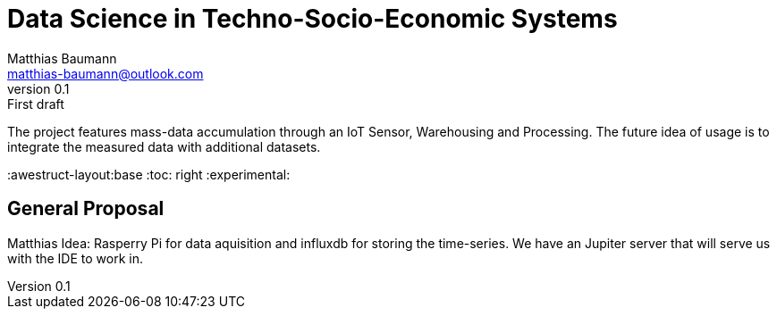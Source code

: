 = Data Science in Techno-Socio-Economic Systems
Matthias Baumann <matthias-baumann@outlook.com>
v0.1: First draft

The project features mass-data accumulation through an IoT Sensor, Warehousing and Processing.
The future idea of usage is to integrate the measured data with additional datasets.


:stem:
:lang: en
:icons: font
:awestruct-layout:base
:toc: right
:experimental:


== General Proposal

Matthias Idea:
Rasperry Pi for data aquisition and influxdb for storing the time-series.
We have an Jupiter server that will serve us with the IDE to work in.